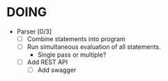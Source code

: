 * DOING
  * Parser [0/3]
    - [ ] Combine statements into program
    - [ ] Run simultaneous evaluation of all statements.
      * Single pass or multiple?
    - [ ] Add REST API
      - [ ] Add swagger
